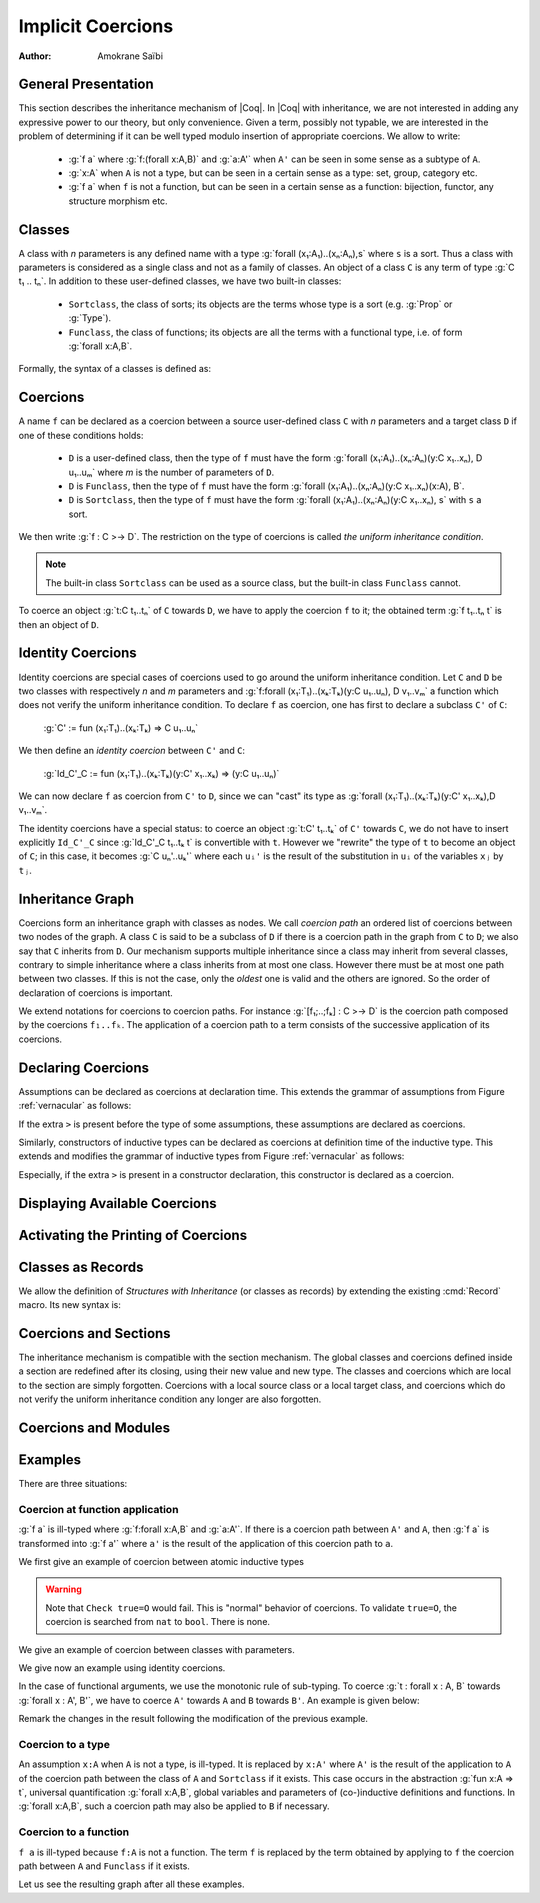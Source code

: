 .. _implicitcoercions:

Implicit Coercions
====================

:Author: Amokrane Saïbi

General Presentation
---------------------

This section describes the inheritance mechanism of |Coq|. In |Coq| with
inheritance, we are not interested in adding any expressive power to
our theory, but only convenience. Given a term, possibly not typable,
we are interested in the problem of determining if it can be well
typed modulo insertion of appropriate coercions. We allow to write:

 * :g:`f a` where :g:`f:(forall x:A,B)` and :g:`a:A'` when ``A'`` can
   be seen in some sense as a subtype of ``A``.
 * :g:`x:A` when ``A`` is not a type, but can be seen in
   a certain sense as a type: set, group, category etc.
 * :g:`f a` when ``f`` is not a function, but can be seen in a certain sense
   as a function: bijection, functor, any structure morphism etc.


Classes
-------

A class with `n` parameters is any defined name with a type
:g:`forall (x₁:A₁)..(xₙ:Aₙ),s` where ``s`` is a sort.  Thus a class with
parameters is considered as a single class and not as a family of
classes.  An object of a class ``C`` is any term of type :g:`C t₁ .. tₙ`.
In addition to these user-defined classes, we have two built-in classes:


  * ``Sortclass``, the class of sorts; its objects are the terms whose type is a
    sort (e.g. :g:`Prop` or :g:`Type`).
  * ``Funclass``, the class of functions; its objects are all the terms with a functional
    type, i.e. of form :g:`forall x:A,B`.

Formally, the syntax of a classes is defined as:

.. productionlist::
   class: qualid
        : | `Sortclass`
        : | `Funclass`


Coercions
---------

A name ``f`` can be declared as a coercion between a source user-defined class
``C`` with `n` parameters and a target class ``D`` if one of these
conditions holds:

 * ``D`` is a user-defined class, then the type of ``f`` must have the form
   :g:`forall (x₁:A₁)..(xₙ:Aₙ)(y:C x₁..xₙ), D u₁..uₘ` where `m`
   is the number of parameters of ``D``.
 * ``D`` is ``Funclass``, then the type of ``f`` must have the form
   :g:`forall (x₁:A₁)..(xₙ:Aₙ)(y:C x₁..xₙ)(x:A), B`.
 * ``D`` is ``Sortclass``, then the type of ``f`` must have the form
   :g:`forall (x₁:A₁)..(xₙ:Aₙ)(y:C x₁..xₙ), s` with ``s`` a sort.

We then write :g:`f : C >-> D`. The restriction on the type
of coercions is called *the uniform inheritance condition*.

.. note:: The built-in class ``Sortclass`` can be used as a source class, but
          the built-in class ``Funclass`` cannot.

To coerce an object :g:`t:C t₁..tₙ` of ``C`` towards ``D``, we have to
apply the coercion ``f`` to it; the obtained term :g:`f t₁..tₙ t` is
then an object of ``D``.


Identity Coercions
-------------------

Identity coercions are special cases of coercions used to go around
the uniform inheritance condition. Let ``C`` and ``D`` be two classes
with respectively `n` and `m` parameters and
:g:`f:forall (x₁:T₁)..(xₖ:Tₖ)(y:C u₁..uₙ), D v₁..vₘ` a function which
does not verify the uniform inheritance condition. To declare ``f`` as
coercion, one has first to declare a subclass ``C'`` of ``C``:

  :g:`C' := fun (x₁:T₁)..(xₖ:Tₖ) => C u₁..uₙ`

We then define an *identity coercion* between ``C'`` and ``C``:

  :g:`Id_C'_C  := fun (x₁:T₁)..(xₖ:Tₖ)(y:C' x₁..xₖ) => (y:C u₁..uₙ)`

We can now declare ``f`` as coercion from ``C'`` to ``D``, since we can
"cast" its type as
:g:`forall (x₁:T₁)..(xₖ:Tₖ)(y:C' x₁..xₖ),D v₁..vₘ`.

The identity coercions have a special status: to coerce an object
:g:`t:C' t₁..tₖ`
of ``C'`` towards ``C``, we do not have to insert explicitly ``Id_C'_C``
since :g:`Id_C'_C t₁..tₖ t` is convertible with ``t``.  However we
"rewrite" the type of ``t`` to become an object of ``C``; in this case,
it becomes :g:`C uₙ'..uₖ'` where each ``uᵢ'`` is the result of the
substitution in ``uᵢ`` of the variables ``xⱼ`` by ``tⱼ``.

Inheritance Graph
------------------

Coercions form an inheritance graph with classes as nodes.  We call
*coercion path* an ordered list of coercions between two nodes of
the graph.  A class ``C`` is said to be a subclass of ``D`` if there is a
coercion path in the graph from ``C`` to ``D``; we also say that ``C``
inherits from ``D``. Our mechanism supports multiple inheritance since a
class may inherit from several classes, contrary to simple inheritance
where a class inherits from at most one class.  However there must be
at most one path between two classes. If this is not the case, only
the *oldest* one is valid and the others are ignored. So the order
of declaration of coercions is important.

We extend notations for coercions to coercion paths. For instance
:g:`[f₁;..;fₖ] : C >-> D` is the coercion path composed
by the coercions ``f₁..fₖ``.  The application of a coercion path to a
term consists of the successive application of its coercions.


Declaring Coercions
-------------------------

.. cmd:: Coercion @qualid : @class >-> @class

  Declares the construction denoted by `qualid` as a coercion between
  the two given classes.

  .. exn:: @qualid not declared.
     :undocumented:

  .. exn:: @qualid is already a coercion.
     :undocumented:

  .. exn:: Funclass cannot be a source class.
     :undocumented:

  .. exn:: @qualid is not a function.
     :undocumented:

  .. exn:: Cannot find the source class of @qualid.
     :undocumented:

  .. exn:: Cannot recognize @class as a source class of @qualid.
     :undocumented:

  .. exn:: @qualid does not respect the uniform inheritance condition.
     :undocumented:

  .. exn:: Found target class ... instead of ...
     :undocumented:

  .. warn:: Ambiguous path.

     When the coercion :token:`qualid` is added to the inheritance graph,
     invalid coercion paths are ignored; they are signaled by a warning
     displaying these paths of the form :g:`[f₁;..;fₙ] : C >-> D`.

  .. cmdv:: Local Coercion @qualid : @class >-> @class

     Declares the construction denoted by `qualid` as a coercion local to
     the current section.

  .. cmdv:: Coercion @ident := @term

     This defines `ident` just like ``Definition`` `ident` ``:=`` `term`,
     and then declares `ident` as a coercion between it source and its target.

  .. cmdv:: Coercion @ident := @term : @type

     This defines `ident` just like ``Definition`` `ident` : `type` ``:=`` `term`,
     and then declares `ident` as a coercion between it source and its target.

  .. cmdv:: Local Coercion @ident := @term

     This defines `ident` just like ``Let`` `ident` ``:=`` `term`,
     and then declares `ident` as a coercion between it source and its target.

Assumptions can be declared as coercions at declaration time.
This extends the grammar of assumptions from
Figure :ref:`vernacular` as follows:

..
  FIXME:
   \comindex{Variable \mbox{\rm (and coercions)}}
   \comindex{Axiom \mbox{\rm (and coercions)}}
   \comindex{Parameter \mbox{\rm (and coercions)}}
   \comindex{Hypothesis \mbox{\rm (and coercions)}}

.. productionlist::
   assumption : assumption_keyword assums .
   assums : simple_assums
          : | (simple_assums) ... (simple_assums)
   simple_assums : ident ... ident :[>] term

If the extra ``>`` is present before the type of some assumptions, these
assumptions are declared as coercions.

Similarly, constructors of inductive types can be declared as coercions at
definition time of the inductive type. This extends and modifies the
grammar of inductive types from Figure :ref:`vernacular` as follows:

..
  FIXME:
   \comindex{Inductive \mbox{\rm (and coercions)}}
   \comindex{CoInductive \mbox{\rm (and coercions)}}

.. productionlist::
   inductive : `Inductive` ind_body `with` ... `with` ind_body
             : | `CoInductive` ind_body `with` ... `with` ind_body
   ind_body : ident [binders] : term := [[|] constructor | ... | constructor]
   constructor : ident [binders] [:[>] term]

Especially, if the extra ``>`` is present in a constructor
declaration, this constructor is declared as a coercion.

.. cmd:: Identity Coercion @ident : @class >-> @class

   If ``C`` is the source `class` and ``D`` the destination, we check
   that ``C`` is a constant with a body of the form
   :g:`fun (x₁:T₁)..(xₙ:Tₙ) => D t₁..tₘ` where `m` is the
   number of parameters of ``D``.  Then we define an identity
   function with type :g:`forall (x₁:T₁)..(xₙ:Tₙ)(y:C x₁..xₙ),D t₁..tₘ`,
   and we declare it as an identity coercion between ``C`` and ``D``.

   .. exn:: @class must be a transparent constant.
      :undocumented:

   .. cmdv:: Local Identity Coercion @ident : @ident >-> @ident

      Same as :cmd:`Identity Coercion` but locally to the current section.

   .. cmdv:: SubClass @ident := @type
      :name: SubClass

      If :n:`@type` is a class :n:`@ident'` applied to some arguments then
      :n:`@ident` is defined and an identity coercion of name
      :n:`Id_@ident_@ident'` is
      declared. Otherwise said, this is an abbreviation for

      :n:`Definition @ident := @type.`
      :n:`Identity Coercion Id_@ident_@ident' : @ident >-> @ident'`.

   .. cmdv:: Local SubClass @ident := @type

      Same as before but locally to the current section.


Displaying Available Coercions
-------------------------------

.. cmd:: Print Classes

   Print the list of declared classes in the current context.

.. cmd:: Print Coercions

   Print the list of declared coercions in the current context.

.. cmd:: Print Graph

   Print the list of valid coercion paths in the current context.

.. cmd:: Print Coercion Paths @class @class

   Print the list of valid coercion paths between the two given classes.

Activating the Printing of Coercions
-------------------------------------

.. flag:: Printing Coercions

   When on, this option forces all the coercions to be printed.
   By default, coercions are not printed.

.. table:: Printing Coercion @qualid
   :name: Printing Coercion

   Specifies a set of qualids for which coercions are always displayed.  Use the
   :cmd:`Add @table` and :cmd:`Remove @table` commands to update the set of qualids.

.. _coercions-classes-as-records:

Classes as Records
------------------

.. index:: :> (coercion)

We allow the definition of *Structures with Inheritance* (or classes as records)
by extending the existing :cmd:`Record` macro. Its new syntax is:

.. cmdv:: Record {? >} @ident {? @binders} : @sort := {? @ident} { {+; @ident :{? >} @term } }

   The first identifier :token:`ident` is the name of the defined record and
   :token:`sort` is its type. The optional identifier after ``:=`` is the name
   of the constuctor (it will be :n:`Build_@ident` if not given).
   The other identifiers are the names of the fields, and :token:`term`
   are their respective types. If ``:>`` is used instead of ``:`` in
   the declaration of a field, then the name of this field is automatically
   declared as a coercion from the record name to the class of this
   field type. Note that the fields always verify the uniform
   inheritance condition. If the optional ``>`` is given before the
   record name, then the constructor name is automatically declared as
   a coercion from the class of the last field type to the record name
   (this may fail if the uniform inheritance condition is not
   satisfied).

.. cmdv:: Structure {? >} @ident {? @binders} : @sort := {? @ident} { {+; @ident :{? >} @term } }
   :name: Structure

   This is a synonym of :cmd:`Record`.


Coercions and Sections
----------------------

The inheritance mechanism is compatible with the section
mechanism. The global classes and coercions defined inside a section
are redefined after its closing, using their new value and new
type. The classes and coercions which are local to the section are
simply forgotten.
Coercions with a local source class or a local target class, and
coercions which do not verify the uniform inheritance condition any longer
are also forgotten.

Coercions and Modules
---------------------

.. flag:: Automatic Coercions Import

   Since |Coq| version 8.3, the coercions present in a module are activated
   only when the module is explicitly imported. Formerly, the coercions
   were activated as soon as the module was required, whether it was
   imported or not.

   This option makes it possible to recover the behavior of the versions of
   |Coq| prior to 8.3.

.. warn:: Coercion used but not in scope: @qualid. If you want to use this coercion, please Import the module that contains it.

   This warning is emitted when typechecking relies on a coercion
   contained in a module that has not been explicitely imported. It helps
   migrating code and stop relying on the option above.

Examples
--------

There are three situations:

Coercion at function application
~~~~~~~~~~~~~~~~~~~~~~~~~~~~~~~~

:g:`f a` is ill-typed where :g:`f:forall x:A,B` and :g:`a:A'`. If there is a
coercion path between ``A'`` and ``A``, then :g:`f a` is transformed into
:g:`f a'` where ``a'`` is the result of the application of this
coercion path to ``a``.

We first give an example of coercion between atomic inductive types

.. coqtop:: all

  Definition bool_in_nat (b:bool) := if b then 0 else 1.
  Coercion bool_in_nat : bool >-> nat.
  Check (0 = true).
  Set Printing Coercions.
  Check (0 = true).
  Unset Printing Coercions.


.. warning::

  Note that ``Check true=O`` would fail. This is "normal" behavior of
  coercions. To validate ``true=O``, the coercion is searched from
  ``nat`` to ``bool``. There is none.

We give an example of coercion between classes with parameters.

.. coqtop:: all

  Parameters (C : nat -> Set) (D : nat -> bool -> Set) (E : bool -> Set).
  Parameter f : forall n:nat, C n -> D (S n) true.
  Coercion f : C >-> D.
  Parameter g : forall (n:nat) (b:bool), D n b -> E b.
  Coercion g : D >-> E.
  Parameter c : C 0.
  Parameter T : E true -> nat.
  Check (T c).
  Set Printing Coercions.
  Check (T c).
  Unset Printing Coercions.

We give now an example using identity coercions.

.. coqtop:: all

  Definition D' (b:bool) := D 1 b.
  Identity Coercion IdD'D : D' >-> D.
  Print IdD'D.
  Parameter d' : D' true.
  Check (T d').
  Set Printing Coercions.
  Check (T d').
  Unset Printing Coercions.


In the case of functional arguments, we use the monotonic rule of
sub-typing. To coerce :g:`t : forall x : A, B` towards
:g:`forall x : A', B'`, we have to coerce ``A'`` towards ``A`` and ``B``
towards ``B'``. An example is given below:

.. coqtop:: all

  Parameters (A B : Set) (h : A -> B).
  Coercion h : A >-> B.
  Parameter U : (A -> E true) -> nat.
  Parameter t : B -> C 0.
  Check (U t).
  Set Printing Coercions.
  Check (U t).
  Unset Printing Coercions.

Remark the changes in the result following the modification of the
previous example.

.. coqtop:: all

  Parameter U' : (C 0 -> B) -> nat.
  Parameter t' : E true -> A.
  Check (U' t').
  Set Printing Coercions.
  Check (U' t').
  Unset Printing Coercions.


Coercion to a type
~~~~~~~~~~~~~~~~~~

An assumption ``x:A`` when ``A`` is not a type, is ill-typed.  It is
replaced by ``x:A'`` where ``A'`` is the result of the application to
``A`` of the coercion path between the class of ``A`` and
``Sortclass`` if it exists.  This case occurs in the abstraction
:g:`fun x:A => t`, universal quantification :g:`forall x:A,B`, global
variables and parameters of (co-)inductive definitions and
functions. In :g:`forall x:A,B`, such a coercion path may also be applied
to ``B`` if necessary.

.. coqtop:: all

  Parameter Graph : Type.
  Parameter Node : Graph -> Type.
  Coercion Node : Graph >-> Sortclass.
  Parameter G : Graph.
  Parameter Arrows : G -> G -> Type.
  Check Arrows.
  Parameter fg : G -> G.
  Check fg.
  Set Printing Coercions.
  Check fg.
  Unset Printing Coercions.


Coercion to a function
~~~~~~~~~~~~~~~~~~~~~~

``f a`` is ill-typed because ``f:A`` is not a function. The term
``f`` is replaced by the term obtained by applying to ``f`` the
coercion path between ``A`` and ``Funclass`` if it exists.

.. coqtop:: all

  Parameter bij : Set -> Set -> Set.
  Parameter ap : forall A B:Set, bij A B -> A -> B.
  Coercion ap : bij >-> Funclass.
  Parameter b : bij nat nat.
  Check (b 0).
  Set Printing Coercions.
  Check (b 0).
  Unset Printing Coercions.

Let us see the resulting graph after all these examples.

.. coqtop:: all

  Print Graph.
